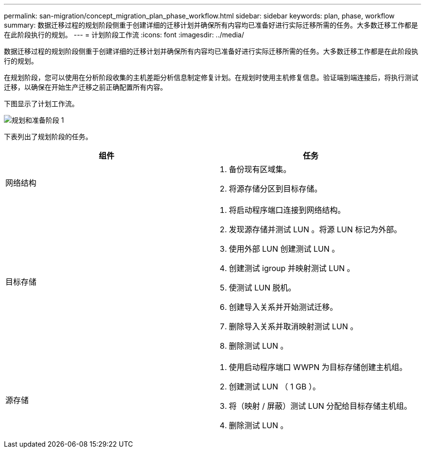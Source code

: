 ---
permalink: san-migration/concept_migration_plan_phase_workflow.html 
sidebar: sidebar 
keywords: plan, phase, workflow 
summary: 数据迁移过程的规划阶段侧重于创建详细的迁移计划并确保所有内容均已准备好进行实际迁移所需的任务。大多数迁移工作都是在此阶段执行的规划。 
---
= 计划阶段工作流
:icons: font
:imagesdir: ../media/


[role="lead"]
数据迁移过程的规划阶段侧重于创建详细的迁移计划并确保所有内容均已准备好进行实际迁移所需的任务。大多数迁移工作都是在此阶段执行的规划。

在规划阶段，您可以使用在分析阶段收集的主机差距分析信息制定修复计划。在规划时使用主机修复信息。验证端到端连接后，将执行测试迁移，以确保在开始生产迁移之前正确配置所有内容。

下图显示了计划工作流。

image::../media/plan_and_prepare_phase_1.png[规划和准备阶段 1]

下表列出了规划阶段的任务。

[cols="2*"]
|===
| 组件 | 任务 


 a| 
网络结构
 a| 
. 备份现有区域集。
. 将源存储分区到目标存储。




 a| 
目标存储
 a| 
. 将启动程序端口连接到网络结构。
. 发现源存储并测试 LUN 。将源 LUN 标记为外部。
. 使用外部 LUN 创建测试 LUN 。
. 创建测试 igroup 并映射测试 LUN 。
. 使测试 LUN 脱机。
. 创建导入关系并开始测试迁移。
. 删除导入关系并取消映射测试 LUN 。
. 删除测试 LUN 。




 a| 
源存储
 a| 
. 使用启动程序端口 WWPN 为目标存储创建主机组。
. 创建测试 LUN （ 1 GB ）。
. 将（映射 / 屏蔽）测试 LUN 分配给目标存储主机组。
. 删除测试 LUN 。


|===